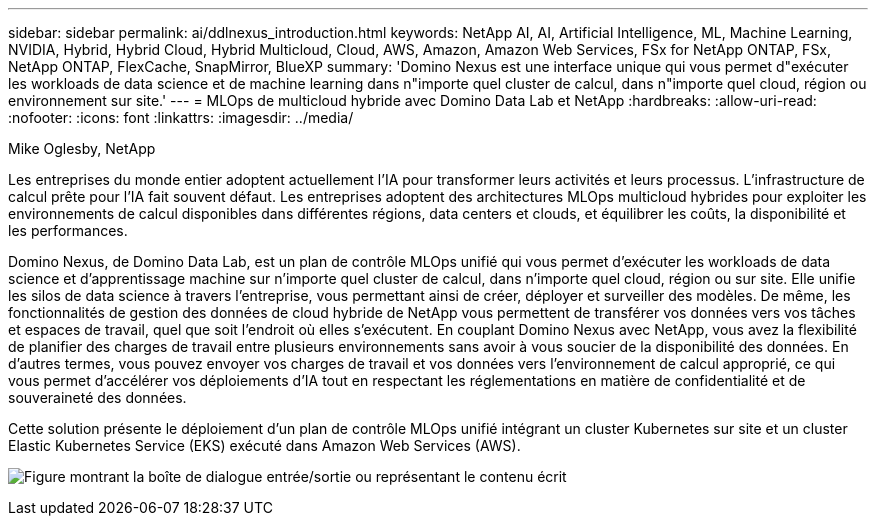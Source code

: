 ---
sidebar: sidebar 
permalink: ai/ddlnexus_introduction.html 
keywords: NetApp AI, AI, Artificial Intelligence, ML, Machine Learning, NVIDIA, Hybrid, Hybrid Cloud, Hybrid Multicloud, Cloud, AWS, Amazon, Amazon Web Services, FSx for NetApp ONTAP, FSx, NetApp ONTAP, FlexCache, SnapMirror, BlueXP 
summary: 'Domino Nexus est une interface unique qui vous permet d"exécuter les workloads de data science et de machine learning dans n"importe quel cluster de calcul, dans n"importe quel cloud, région ou environnement sur site.' 
---
= MLOps de multicloud hybride avec Domino Data Lab et NetApp
:hardbreaks:
:allow-uri-read: 
:nofooter: 
:icons: font
:linkattrs: 
:imagesdir: ../media/


Mike Oglesby, NetApp

[role="lead"]
Les entreprises du monde entier adoptent actuellement l'IA pour transformer leurs activités et leurs processus. L'infrastructure de calcul prête pour l'IA fait souvent défaut. Les entreprises adoptent des architectures MLOps multicloud hybrides pour exploiter les environnements de calcul disponibles dans différentes régions, data centers et clouds, et équilibrer les coûts, la disponibilité et les performances.

Domino Nexus, de Domino Data Lab, est un plan de contrôle MLOps unifié qui vous permet d'exécuter les workloads de data science et d'apprentissage machine sur n'importe quel cluster de calcul, dans n'importe quel cloud, région ou sur site. Elle unifie les silos de data science à travers l'entreprise, vous permettant ainsi de créer, déployer et surveiller des modèles. De même, les fonctionnalités de gestion des données de cloud hybride de NetApp vous permettent de transférer vos données vers vos tâches et espaces de travail, quel que soit l'endroit où elles s'exécutent. En couplant Domino Nexus avec NetApp, vous avez la flexibilité de planifier des charges de travail entre plusieurs environnements sans avoir à vous soucier de la disponibilité des données. En d'autres termes, vous pouvez envoyer vos charges de travail et vos données vers l'environnement de calcul approprié, ce qui vous permet d'accélérer vos déploiements d'IA tout en respectant les réglementations en matière de confidentialité et de souveraineté des données.

Cette solution présente le déploiement d'un plan de contrôle MLOps unifié intégrant un cluster Kubernetes sur site et un cluster Elastic Kubernetes Service (EKS) exécuté dans Amazon Web Services (AWS).

image:ddlnexus_image1.png["Figure montrant la boîte de dialogue entrée/sortie ou représentant le contenu écrit"]
